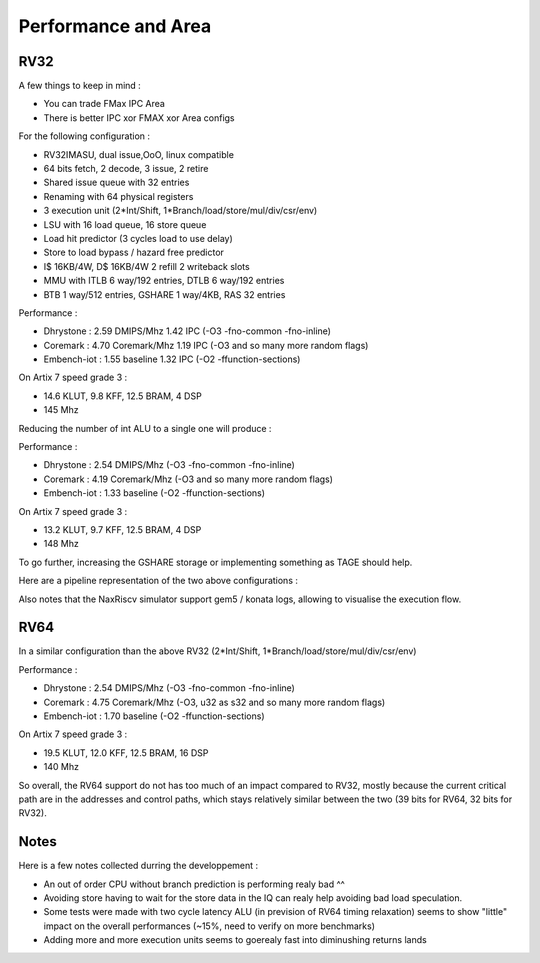 .. role:: raw-html-m2r(raw)
   :format: html




====================
Performance and Area
====================


RV32
=========================

A few things to keep in mind : 

- You can trade FMax IPC Area
- There is better IPC xor FMAX xor Area configs  

For the following configuration : 

- RV32IMASU, dual issue,OoO, linux compatible
- 64 bits fetch, 2 decode, 3 issue, 2 retire
- Shared issue queue with 32 entries
- Renaming with 64 physical registers
- 3 execution unit (2\*Int/Shift, 1\*Branch/load/store/mul/div/csr/env)
- LSU with 16 load queue, 16 store queue
- Load hit predictor (3 cycles load to use delay)
- Store to load bypass / hazard free predictor
- I$ 16KB/4W, D$ 16KB/4W 2 refill 2 writeback slots
- MMU with ITLB 6 way/192 entries, DTLB 6 way/192 entries
- BTB 1 way/512 entries, GSHARE 1 way/4KB, RAS 32 entries

Performance :

- Dhrystone   : 2.59 DMIPS/Mhz    1.42 IPC (-O3 -fno-common -fno-inline)
- Coremark    : 4.70 Coremark/Mhz 1.19 IPC (-O3 and so many more random flags)
- Embench-iot : 1.55 baseline     1.32 IPC (-O2 -ffunction-sections)

On Artix 7 speed grade 3 :

- 14.6 KLUT, 9.8 KFF, 12.5 BRAM, 4 DSP
- 145 Mhz

Reducing the number of int ALU to a single one will produce :


Performance : 

- Dhrystone   : 2.54 DMIPS/Mhz    (-O3 -fno-common -fno-inline)
- Coremark    : 4.19 Coremark/Mhz (-O3 and so many more random flags)
- Embench-iot : 1.33 baseline     (-O2 -ffunction-sections)

On Artix 7 speed grade 3 :

- 13.2 KLUT, 9.7 KFF, 12.5 BRAM, 4 DSP
- 148 Mhz


To go further, increasing the GSHARE storage or implementing something as TAGE should help.

Here are a pipeline representation of the two above configurations : 

.. image:: /asset/image/pipeline_simple.png

Also notes that the NaxRiscv simulator support gem5 / konata logs, allowing to visualise the execution flow.


RV64
=========================

In a similar configuration than the above RV32 (2\*Int/Shift, 1\*Branch/load/store/mul/div/csr/env)

Performance : 

- Dhrystone   : 2.54 DMIPS/Mhz    (-O3 -fno-common -fno-inline)
- Coremark    : 4.75 Coremark/Mhz (-O3, u32 as s32 and so many more random flags)
- Embench-iot : 1.70 baseline     (-O2 -ffunction-sections)

On Artix 7 speed grade 3 :

- 19.5 KLUT, 12.0 KFF, 12.5 BRAM, 16 DSP
- 140 Mhz

So overall, the RV64 support do not has too much of an impact compared to RV32, mostly because the current critical path are in the addresses and control paths, which stays relatively similar between the two (39 bits for RV64, 32 bits for RV32).



Notes
===============

Here is a few notes collected durring the developpement : 

- An out of order CPU without branch prediction is performing realy bad ^^
- Avoiding store having to wait for the store data in the IQ can realy help avoiding bad load speculation.
- Some tests were made with two cycle latency ALU (in prevision of RV64 timing relaxation) seems to show "little" impact on the overall performances (~15%, need to verify on more benchmarks)
- Adding more and more execution units seems to goerealy fast into diminushing returns lands



